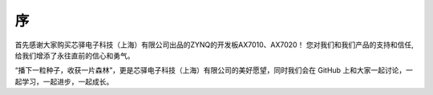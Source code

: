 序
=======

首先感谢大家购买芯驿电子科技（上海）有限公司出品的ZYNQ的开发板AX7010、AX7020！
您对我们和我们产品的支持和信任,给我们增添了永往直前的信心和勇气。

“播下一粒种子，收获一片森林”，更是芯驿电子科技（上海）有限公司的美好愿望，同时我们会在 GitHub 上和大家一起讨论，一起学习，一起进步，一起成长。
